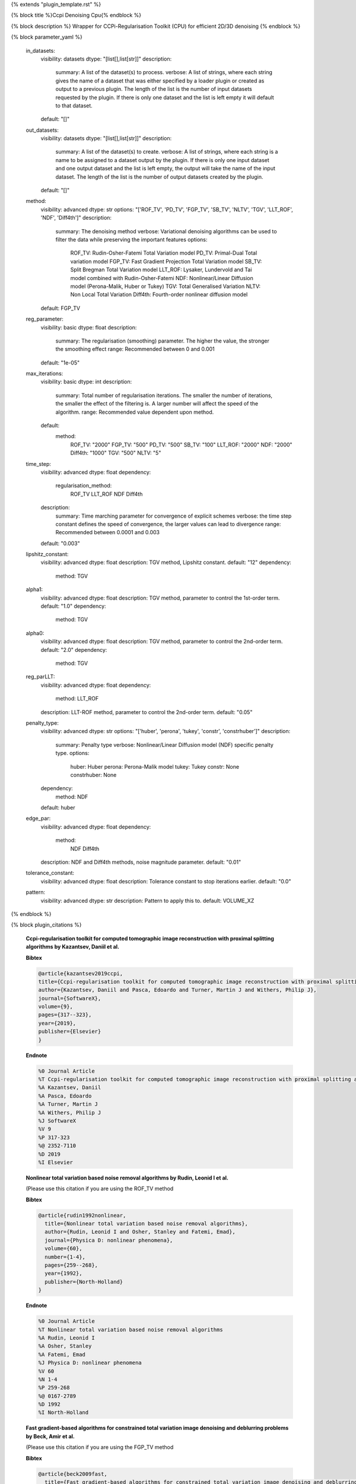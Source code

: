 {% extends "plugin_template.rst" %}

{% block title %}Ccpi Denoising Cpu{% endblock %}

{% block description %}
Wrapper for CCPi-Regularisation Toolkit (CPU) for efficient 2D/3D denoising 
{% endblock %}

{% block parameter_yaml %}

        in_datasets:
            visibility: datasets
            dtype: "[list[],list[str]]"
            description: 
                summary: A list of the dataset(s) to process.
                verbose: A list of strings, where each string gives the name of a dataset that was either specified by a loader plugin or created as output to a previous plugin.  The length of the list is the number of input datasets requested by the plugin.  If there is only one dataset and the list is left empty it will default to that dataset.
            default: "[]"
        
        out_datasets:
            visibility: datasets
            dtype: "[list[],list[str]]"
            description: 
                summary: A list of the dataset(s) to create.
                verbose: A list of strings, where each string is a name to be assigned to a dataset output by the plugin. If there is only one input dataset and one output dataset and the list is left empty, the output will take the name of the input dataset. The length of the list is the number of output datasets created by the plugin.
            default: "[]"
        
        method:
            visibility: advanced
            dtype: str
            options: "['ROF_TV', 'PD_TV', 'FGP_TV', 'SB_TV', 'NLTV', 'TGV', 'LLT_ROF', 'NDF', 'Diff4th']"
            description: 
                summary: The denoising method
                verbose: Variational denoising algorithms can be used to filter the data while preserving the important features
                options: 
                    ROF_TV: Rudin-Osher-Fatemi Total Variation model
                    PD_TV: Primal-Dual Total variation model
                    FGP_TV: Fast Gradient Projection Total Variation model
                    SB_TV: Split Bregman Total Variation model
                    LLT_ROF: Lysaker, Lundervold and Tai model combined with Rudin-Osher-Fatemi
                    NDF: Nonlinear/Linear Diffusion model (Perona-Malik, Huber or Tukey)
                    TGV: Total Generalised Variation
                    NLTV: Non Local Total Variation
                    Diff4th: Fourth-order nonlinear diffusion model
            default: FGP_TV
        
        reg_parameter:
            visibility: basic
            dtype: float
            description: 
                summary: The regularisation (smoothing) parameter. The higher the value, the stronger the smoothing effect
                range: Recommended between 0 and 0.001
            default: "1e-05"
        
        max_iterations:
            visibility: basic
            dtype: int
            description: 
                summary: Total number of regularisation iterations.  The smaller the number of iterations, the smaller the effect of the filtering is.  A larger number will affect the speed of the algorithm.
                range: Recommended value dependent upon method.
            default: 
                method: 
                    ROF_TV: "2000"
                    FGP_TV: "500"
                    PD_TV: "500"
                    SB_TV: "100"
                    LLT_ROF: "2000"
                    NDF: "2000"
                    Diff4th: "1000"
                    TGV: "500"
                    NLTV: "5"
        
        time_step:
            visibility: advanced
            dtype: float
            dependency: 
                regularisation_method: 
                    ROF_TV
                    LLT_ROF
                    NDF
                    Diff4th
            description: 
                summary: Time marching parameter for convergence of explicit schemes
                verbose: the time step constant defines the speed of convergence, the larger values can lead to divergence
                range: Recommended between 0.0001 and 0.003
            default: "0.003"
        
        lipshitz_constant:
            visibility: advanced
            dtype: float
            description: TGV method, Lipshitz constant.
            default: "12"
            dependency: 
                method: TGV
        
        alpha1:
            visibility: advanced
            dtype: float
            description: TGV method, parameter to control the 1st-order term.
            default: "1.0"
            dependency: 
                method: TGV
        
        alpha0:
            visibility: advanced
            dtype: float
            description: TGV method, parameter to control the 2nd-order term.
            default: "2.0"
            dependency: 
                method: TGV
        
        reg_parLLT:
            visibility: advanced
            dtype: float
            dependency: 
                method: LLT_ROF
            description: LLT-ROF method, parameter to control the 2nd-order term.
            default: "0.05"
        
        penalty_type:
            visibility: advanced
            dtype: str
            options: "['huber', 'perona', 'tukey', 'constr', 'constrhuber']"
            description: 
                summary: Penalty type
                verbose: Nonlinear/Linear Diffusion model (NDF) specific penalty type.
                options: 
                    huber: Huber
                    perona: Perona-Malik model
                    tukey: Tukey
                    constr: None
                    constrhuber: None
            dependency: 
                method: NDF
            default: huber
        
        edge_par:
            visibility: advanced
            dtype: float
            dependency: 
                method: 
                    NDF
                    Diff4th
            description: NDF and Diff4th methods, noise magnitude parameter.
            default: "0.01"
        
        tolerance_constant:
            visibility: advanced
            dtype: float
            description: Tolerance constant to stop iterations earlier.
            default: "0.0"
        
        pattern:
            visibility: advanced
            dtype: str
            description: Pattern to apply this to.
            default: VOLUME_XZ
        
{% endblock %}

{% block plugin_citations %}
        
        **Ccpi-regularisation toolkit for computed tomographic image reconstruction with proximal splitting algorithms by Kazantsev, Daniil et al.**
        
        **Bibtex**
        
        .. code-block:: none
        
            @article{kazantsev2019ccpi,
            title={Ccpi-regularisation toolkit for computed tomographic image reconstruction with proximal splitting algorithms},
            author={Kazantsev, Daniil and Pasca, Edoardo and Turner, Martin J and Withers, Philip J},
            journal={SoftwareX},
            volume={9},
            pages={317--323},
            year={2019},
            publisher={Elsevier}
            }
            
        
        **Endnote**
        
        .. code-block:: none
        
            %0 Journal Article
            %T Ccpi-regularisation toolkit for computed tomographic image reconstruction with proximal splitting algorithms
            %A Kazantsev, Daniil
            %A Pasca, Edoardo
            %A Turner, Martin J
            %A Withers, Philip J
            %J SoftwareX
            %V 9
            %P 317-323
            %@ 2352-7110
            %D 2019
            %I Elsevier
            
        
        
        **Nonlinear total variation based noise removal algorithms by Rudin, Leonid I et al.**
        
        (Please use this citation if you are using the ROF_TV method
        
        **Bibtex**
        
        .. code-block:: none
        
            @article{rudin1992nonlinear,
              title={Nonlinear total variation based noise removal algorithms},
              author={Rudin, Leonid I and Osher, Stanley and Fatemi, Emad},
              journal={Physica D: nonlinear phenomena},
              volume={60},
              number={1-4},
              pages={259--268},
              year={1992},
              publisher={North-Holland}
            }
            
        
        **Endnote**
        
        .. code-block:: none
        
            %0 Journal Article
            %T Nonlinear total variation based noise removal algorithms
            %A Rudin, Leonid I
            %A Osher, Stanley
            %A Fatemi, Emad
            %J Physica D: nonlinear phenomena
            %V 60
            %N 1-4
            %P 259-268
            %@ 0167-2789
            %D 1992
            %I North-Holland
            
        
        
        **Fast gradient-based algorithms for constrained total variation image denoising and deblurring problems by Beck, Amir et al.**
        
        (Please use this citation if you are using the FGP_TV method
        
        **Bibtex**
        
        .. code-block:: none
        
            @article{beck2009fast,
              title={Fast gradient-based algorithms for constrained total variation image denoising and deblurring problems},
              author={Beck, Amir and Teboulle, Marc},
              journal={IEEE transactions on image processing},
              volume={18},
              number={11},
              pages={2419--2434},
              year={2009},
              publisher={IEEE}
            }
            
        
        **Endnote**
        
        .. code-block:: none
        
            %0 Journal Article
            %T Fast gradient-based algorithms for constrained total variation image denoising and deblurring problems
            %A Beck, Amir
            %A Teboulle, Marc
            %J IEEE transactions on image processing
            %V 18
            %N 11
            %P 2419-2434
            %@ 1057-7149
            %D 2009
            %I IEEE
            
        
        
        **The split Bregman method for L1-regularized problems by Goldstein, Tom et al.**
        
        (Please use this citation if you are using the SB_TV method
        
        **Bibtex**
        
        .. code-block:: none
        
            @article{goldstein2009split,
               title={The split Bregman method for L1-regularized problems},
               author={Goldstein, Tom and Osher, Stanley},
               journal={SIAM journal on imaging sciences},
               volume={2},
               number={2},
               pages={323--343},
               year={2009},
               publisher={SIAM}
             }
            
        
        **Endnote**
        
        .. code-block:: none
        
            %0 Journal Article
            %T The split Bregman method for L1-regularized problems
            %A Goldstein, Tom
            %A Osher, Stanley
            %J SIAM journal on imaging sciences
            %V 2
            %N 2
            %P 323-343
            %@ 1936-4954
            %D 2009
            %I SIAM
            
        
        
        **Total generalized variation by Bredies, Kristian et al.**
        
        (Please use this citation if you are using the TGV method
        
        **Bibtex**
        
        .. code-block:: none
        
            @article{bredies2010total,
               title={Total generalized variation},
               author={Bredies, Kristian and Kunisch, Karl and Pock, Thomas},
               journal={SIAM Journal on Imaging Sciences},
               volume={3},
               number={3},
               pages={492--526},
               year={2010},
               publisher={SIAM}
             }
            
        
        **Endnote**
        
        .. code-block:: none
        
            %0 Journal Article
            %T Total generalized variation
            %A Bredies, Kristian
            %A Kunisch, Karl
            %A Pock, Thomas
            %J SIAM Journal on Imaging Sciences
            %V 3
            %N 3
            %P 492-526
            %@ 1936-4954
            %D 2010
            %I SIAM
            
        
        
        **Model-based iterative reconstruction using higher-order regularization of dynamic synchrotron data by Kazantsev, Daniil et al.**
        
        (Please use this citation if you are using the LLT_ROF method
        
        **Bibtex**
        
        .. code-block:: none
        
            @article{kazantsev2017model,
             title={Model-based iterative reconstruction using higher-order regularization of dynamic synchrotron data},
             author={Kazantsev, Daniil and Guo, Enyu and Phillion, AB and Withers, Philip J and Lee, Peter D},
             journal={Measurement Science and Technology},
             volume={28},
             number={9},
             pages={094004},
             year={2017},
             publisher={IOP Publishing}
             }
            
        
        **Endnote**
        
        .. code-block:: none
        
            %0 Journal Article
            %T Model-based iterative reconstruction using higher-order regularization of dynamic synchrotron data
            %A Kazantsev, Daniil
            %A Guo, Enyu
            %A Phillion, AB
            %A Withers, Philip J
            %A Lee, Peter D
            %J Measurement Science and Technology
            %V 28
            %N 9
            %P 094004
            %@ 0957-0233
            %D 2017
            %I IOP Publishing
            
        
        
        **Scale-space and edge detection using anisotropic diffusion by Perona, Pietro et al.**
        
        (Please use this citation if you are using the NDF method
        
        **Bibtex**
        
        .. code-block:: none
        
            @article{perona1990scale,
               title={Scale-space and edge detection using anisotropic diffusion},
               author={Perona, Pietro and Malik, Jitendra},
               journal={IEEE Transactions on pattern analysis and machine intelligence},
               volume={12},
               number={7},
               pages={629--639},
               year={1990},
               publisher={IEEE}}
            
        
        **Endnote**
        
        .. code-block:: none
        
            %0 Journal Article
            %T Scale-space and edge detection using anisotropic diffusion
            %A Perona, Pietro
            %A Malik, Jitendra
            %J IEEE Transactions on pattern analysis and machine intelligence
            %V 12
            %N 7
            %P 629-639
            %@ 0162-8828
            %D 1990
            %I IEEE
            
        
        
        **An anisotropic fourth-order diffusion filter for image noise removal by Hajiaboli, Mohammad Reza et al.**
        
        (Please use this citation if you are using the Diff4th method
        
        **Bibtex**
        
        .. code-block:: none
        
            @article{hajiaboli2011anisotropic,
             title={An anisotropic fourth-order diffusion filter for image noise removal},
             author={Hajiaboli, Mohammad Reza},
             journal={International Journal of Computer Vision},
             volume={92},
             number={2},
             pages={177--191},
             year={2011},
             publisher={Springer}
             }
            
        
        **Endnote**
        
        .. code-block:: none
        
            %0 Journal Article
            %T An anisotropic fourth-order diffusion filter for image noise removal
            %A Hajiaboli, Mohammad Reza
            %J International Journal of Computer Vision
            %V 92
            %N 2
            %P 177-191
            %@ 0920-5691
            %D 2011
            %I Springer
            
        
        
        **Nonlocal discrete regularization on weighted graphs, a framework for image and manifold processing by Elmoataz, Abderrahim et al.**
        
        (Please use this citation if you are using the NLTV method
        
        **Bibtex**
        
        .. code-block:: none
        
            @article{elmoataz2008nonlocal,
              title={Nonlocal discrete regularization on weighted graphs: a framework for image and manifold processing},
              author={Elmoataz, Abderrahim and Lezoray, Olivier and Bougleux, S{'e}bastien},
              journal={IEEE transactions on Image Processing},
              volume={17},
              number={7},
              pages={1047--1060},
              year={2008},
              publisher={IEEE}
            }
            
        
        **Endnote**
        
        .. code-block:: none
        
            %0 Journal Article
            %T Nonlocal discrete regularization on weighted graphs, a framework for image and manifold processing
            %A Elmoataz, Abderrahim
            %A Lezoray, Olivier
            %A Bougleux, Sebastien
            %J IEEE transactions on Image Processing
            %V 17
            %N 7
            %P 1047-1060
            %@ 1057-7149
            %D 2008
            %I IEEE
            
        
        
{% endblock %}

{% block plugin_file %}../../../../plugin_api/plugins.filters.denoising.ccpi_denoising_cpu.rst{% endblock %}
